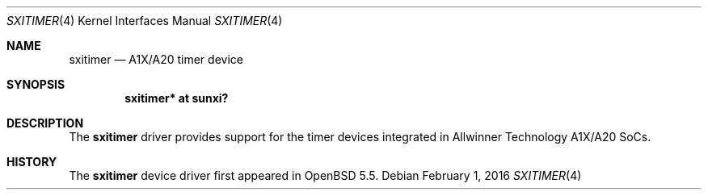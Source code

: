 .\"	$OpenBSD: sxitimer.4,v 1.2 2016/02/01 23:50:21 jsg Exp $
.\"
.\" Copyright (c) 2014 Raphael Graf <rapha@openbsd.org>
.\"
.\" Permission to use, copy, modify, and distribute this software for any
.\" purpose with or without fee is hereby granted, provided that the above
.\" copyright notice and this permission notice appear in all copies.
.\"
.\" THE SOFTWARE IS PROVIDED "AS IS" AND THE AUTHOR DISCLAIMS ALL WARRANTIES
.\" WITH REGARD TO THIS SOFTWARE INCLUDING ALL IMPLIED WARRANTIES OF
.\" MERCHANTABILITY AND FITNESS. IN NO EVENT SHALL THE AUTHOR BE LIABLE FOR
.\" ANY SPECIAL, DIRECT, INDIRECT, OR CONSEQUENTIAL DAMAGES OR ANY DAMAGES
.\" WHATSOEVER RESULTING FROM LOSS OF USE, DATA OR PROFITS, WHETHER IN AN
.\" ACTION OF CONTRACT, NEGLIGENCE OR OTHER TORTIOUS ACTION, ARISING OUT OF
.\" OR IN CONNECTION WITH THE USE OR PERFORMANCE OF THIS SOFTWARE.
.\"
.Dd $Mdocdate: February 1 2016 $
.Dt SXITIMER 4 armv7
.Os
.Sh NAME
.Nm sxitimer
.Nd A1X/A20 timer device
.Sh SYNOPSIS
.Cd "sxitimer* at sunxi?"
.Sh DESCRIPTION
The
.Nm
driver provides support for the timer devices integrated in Allwinner Technology
A1X/A20 SoCs.
.Sh HISTORY
The
.Nm
device driver first appeared in
.Ox 5.5 .
